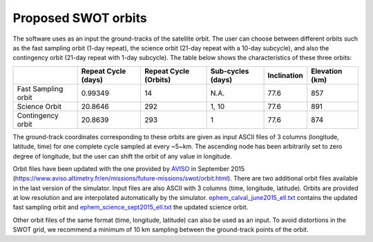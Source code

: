 .. _ProposedSWOTOrbits:

Proposed SWOT orbits
--------------------

The software uses as an input the ground-tracks of the satellite orbit. The user
can choose between different orbits such as the fast sampling orbit (1-day
repeat), the science orbit (21-day repeat with a 10-day subcycle), and also the
contingency orbit (21-day repeat with 1-day subcycle). The table below shows the
characteristics of these three orbits:

+---------------------+--------------+--------------+------------+-------------+-----------+
|                     | Repeat Cycle | Repeat Cycle | Sub-cycles | Inclination | Elevation |
|                     | (days)       | (Orbits)     | (days)     |             | (km)      |
+=====================+==============+==============+============+=============+===========+
| Fast Sampling orbit | 0.99349      | 14           | N.A.       | 77.6        | 857       |
+---------------------+--------------+--------------+------------+-------------+-----------+
| Science Orbit       | 20.8646      | 292          | 1, 10      | 77.6        | 891       |
+---------------------+--------------+--------------+------------+-------------+-----------+
| Contingency orbit   | 20.8639      | 293          | 1          | 77.6        | 874       |
+---------------------+--------------+--------------+------------+-------------+-----------+

The ground-track coordinates corresponding to these orbits are given as input
ASCII files of 3 columns (longitude, latitude, time) for one complete cycle
sampled at every  ~5~km. The ascending node has been arbitrarily set to zero
degree of longitude, but the user can shift the orbit of any value in longitude.

Orbit files have been updated with the one provided by AVISO_ in September 2015
(https://www.aviso.altimetry.fr/en/missions/future-missions/swot/orbit.html).
There are two additional orbit files available in the last version of the
simulator. Input files are also ASCII with 3 columns (time, longitude,
latitude). Orbits are provided at low resolution and are interpolated
automatically by the simulator. `ephem_calval_june2015_ell.txt
<https://github.com/CNES/swot_simulator/blob/master/data/ephem_calval_june2015_ell.txt>`_
contains the updated fast sampling orbit and `ephem_science_sept2015_ell.txt
<https://github.com/CNES/swot_simulator/blob/master/data/ephem_science_sept2015_ell.txt>`_
the updated science orbit.

Other orbit files of the same format (time, longitude, latitude) can also be
used as an input. To avoid distortions in the SWOT grid, we recommend a minimum
of 10 km sampling between the ground-track points of the orbit.

.. _AVISO: https://www.aviso.altimetry.fr/en/missions/future-missions/swot/orbit.html
